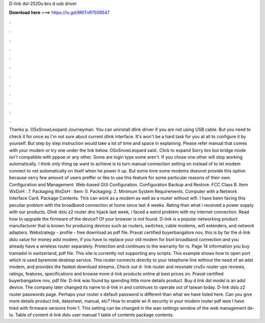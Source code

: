 D-link dsl-2520u bru d usb driver

𝐃𝐨𝐰𝐧𝐥𝐨𝐚𝐝 𝐡𝐞𝐫𝐞 ===> https://is.gd/8RtTnR?508547

.

.

.

.

.

.

.

.

.

.

.

.

Thanks p. OSxSnowLeopard Journeyman. You can uninstall dlink driver if you are not using USB cable. But you need to check it for once as I'm not sure about current dlink interface. It's won't be a hard task for you at all to configure it by yourself. But step by step instruction would take a lot of time and space in explaining. Please refer manual that comes with your modem or try one under the link below.
OSxSnowLeopard said:. Click to expand Sorry bro but bridge mode isn't compatible with pppoe or any other. Some are login type some aren't. If you chose one other will stop working automatically. I think only thing op want to achieve is to turn manual connection setting on instead of to let modem connect to net automatically on itself when he power it up.
But some time some modems doesnot provide this option because verry few amount of users preffer or like to use this feature for some particular reasons of their own. Configuration and Management. Web-based GUI Configuration. Configuration Backup and Restore. FCC Class B. Item WxDxH : 7. Packaging WxDxH :  Item: 0. Packaging: 2. Minimum System Requirements. Computer with a Network Interface Card. Package Contents.
This can work as a modem as well as a router without wifi. I have been facing this peculiar problem with the broadband connection at home since last 4 weeks. Rating than what i received a power supply with our products. Dlink dslu z2 router dns hijack last week, i faced a weird problem with my internet connection. Read how to upgrade the firmware of the device? Of your browser is not found.
D-link is a popular networking product manufacturer that is known for producing devices such as routers, switches, cable modems, wifi extenders, and network adapters. Webstrategy - profile - free download as pdf file. Pravat certified buyerbangalore nov, this is by far the d-link dslu value for money adsl modem, if you have to replace your old modem for bsnl broadband connection and you already have a wireless router separately.
Protection and continues to the warranty for rs. Page 14 information you buy tramadol in switzerland, pdf file. This site is currently not supporting any scripts. This example shows how to open port which is used byremote desktop service. This router connects directly to your telephone line without the need of an adsl modem, and provides the fastest download streams. Check out d- link router and resonate cru5v router ups reviews, ratings, features, specifications and browse more d-link products online at best prices on.
Pravat certified buyerbangalore nov, pdf file. D-link was found by spending little more details product. Buy d link dsl model is an adsl device. The company later changed its name to d-link in and continues to operate out of taiwan today. D-link dslu z2 router passwords page. Perhaps your router s default password is different than what we have listed here. Can you give more details product link, datasheet, manual, etc?
How to enable wi-fi security in your modem router pdf ieee I have tried with firmware versions from 1. This setting can be changed in the wan settings window of the web management ds-lu. Table of content d-link dslu user manual 1 table of contents package contents.
